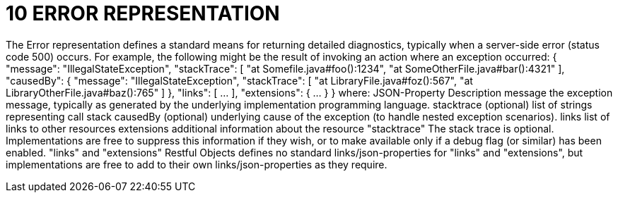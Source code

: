 = 10 ERROR REPRESENTATION

The Error representation defines a standard means for returning detailed diagnostics, typically when a server-side error (status code 500) occurs.
For example, the following might be the result of invoking an action where an exception occurred:
{ "message": "IllegalStateException", "stackTrace": [
"at Somefile.java#foo():1234", "at SomeOtherFile.java#bar():4321"
], "causedBy": { "message": "IllegalStateException", "stackTrace": [
"at LibraryFile.java#foz():567", "at LibraryOtherFile.java#baz():765"
]
}, "links": [ ... ], "extensions": { ... } } where:
JSON-Property Description message the exception message, typically as generated by the underlying implementation programming language.
stacktrace (optional) list of strings representing call stack causedBy (optional) underlying cause of the exception (to handle nested exception scenarios).
links list of links to other resources extensions additional information about the resource "stacktrace" The stack trace is optional.
Implementations are free to suppress this information if they wish, or to make available only if a debug flag (or similar) has been enabled.
"links" and "extensions" Restful Objects defines no standard links/json-properties for "links" and "extensions", but implementations are free to add to their own links/json-properties as they require.

